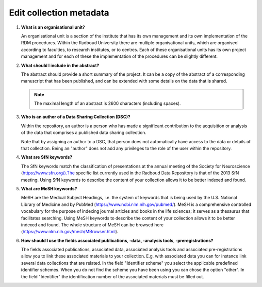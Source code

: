 Edit collection metadata
========================

.. _faq-organisational-unit:

1.  **What is an organisational unit?**

    An organisational unit is a section of the institute that has its own management and its own implementation of the RDM procedures. Within the Radboud University there are multiple organisational units, which are organised according to faculties, to research institutes, or to centres. Each of these organisational units has its own project management and for each of these the implementation of the procedures can be slightly different.

.. _faq-abstract:

2.  **What should I include in the abstract?**

    The abstract should provide a short summary of the project. It can be a copy of the abstract of a corresponding manuscript that has been published, and can be extended with some details on the data that is shared.

    .. note::

        The maximal length of an abstract is 2600 characters (including spaces).

.. _faq-authors:

3.  **Who is an author of a Data Sharing Collection (DSC)?**

    Within the repository, an author is a person who has made a significant contribution to the acquisition or analysis of the data that comprises a published data sharing collection.

    Note that by assigning an author to a DSC, that person does not automatically have access to the data or details of that collection. Being an "author" does not add any privileges to the role of the user within the repository.

.. _faq-keyword-SfN:

4.  **What are SfN keywords?**

    The SfN keywords match the classification of presentations at the annual meeting of the Society for Neuroscience (https://www.sfn.org/).The specific list currently used in the Radboud Data Repository is that of the 2013 SfN meeting. Using SfN keywords to describe the content of your collection allows it to be better indexed and found.

.. _faq-keyword-MeSH:

5.  **What are MeSH keywords?**

    MeSH are the Medical Subject Headings, i.e. the system of keywords that is being used by the U.S. National Library of Medicine and by PubMed (https://www.ncbi.nlm.nih.gov/pubmed/). MeSH is a comprehensive controlled vocabulary for the purpose of indexing journal articles and books in the life sciences; it serves as a thesaurus that facilitates searching. Using MeSH keywords to describe the content of your collection allows it to be better indexed and found. The whole structure of MeSH can be browsed here (https://www.nlm.nih.gov/mesh/MBrowser.html).

.. _faq-keyword-associated:

6.  **How should I use the fields associated publications, -data, -analysis tools, -preregistrations?**

    The fields associated publications, associated data, associated analysis tools and associated pre-registrations allow you to link these associated materials to your collection. E.g. with associated data you can for instance link several data collections that are related. In the field "Identifier scheme" you select the applicable predefined identifier schemes. When you do not find the scheme you have been using you can chose the option "other". In the field "Identifier" the identification number of the associated materials must be filled out.
